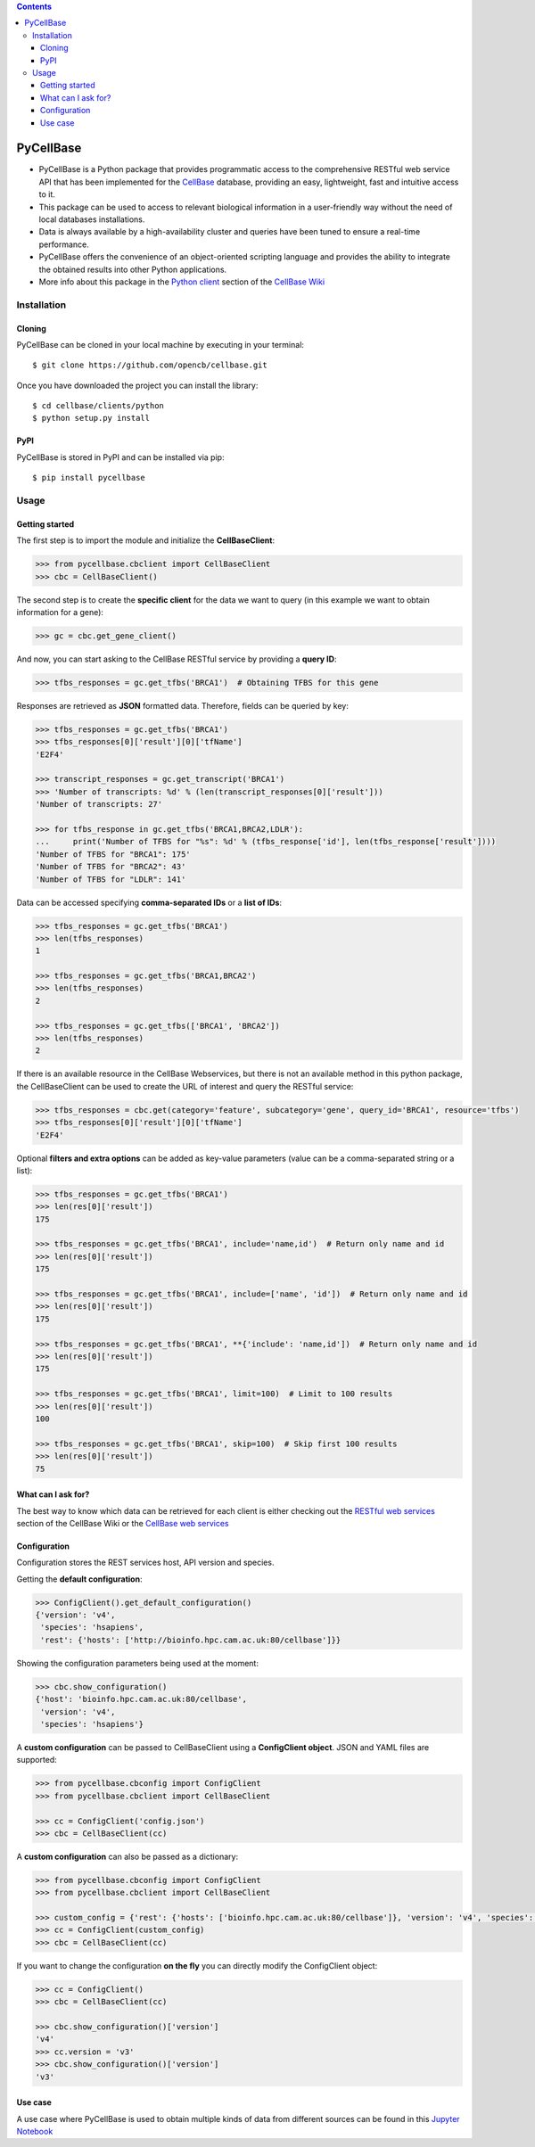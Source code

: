 .. contents::

PyCellBase
==========

- PyCellBase is a Python package that provides programmatic access to the comprehensive RESTful web service API that has been implemented for the `CellBase`_ database, providing an easy, lightweight, fast and intuitive access to it.
- This package can be used to access to relevant biological information in a user-friendly way without the need of local databases installations.
- Data is always available by a high-availability cluster and queries have been tuned to ensure a real-time performance.
- PyCellBase offers the convenience of an object-oriented scripting language and provides the ability to integrate the obtained results into other Python applications.
- More info about this package in the `Python client`_ section of the `CellBase Wiki`_

Installation
------------

Cloning
```````
PyCellBase can be cloned in your local machine by executing in your terminal::

   $ git clone https://github.com/opencb/cellbase.git

Once you have downloaded the project you can install the library::

   $ cd cellbase/clients/python
   $ python setup.py install

PyPI
````
PyCellBase is stored in PyPI and can be installed via pip::

   $ pip install pycellbase

Usage
-----

Getting started
```````````````
The first step is to import the module and initialize the **CellBaseClient**:

.. code-block:: python

    >>> from pycellbase.cbclient import CellBaseClient
    >>> cbc = CellBaseClient()

The second step is to create the **specific client** for the data we want to query (in this example we want to obtain information for a gene):

.. code-block:: python

   >>> gc = cbc.get_gene_client()

And now, you can start asking to the CellBase RESTful service by providing a **query ID**:

.. code-block:: python

    >>> tfbs_responses = gc.get_tfbs('BRCA1')  # Obtaining TFBS for this gene

Responses are retrieved as **JSON** formatted data. Therefore, fields can be queried by key:

.. code-block:: python

    >>> tfbs_responses = gc.get_tfbs('BRCA1')
    >>> tfbs_responses[0]['result'][0]['tfName']
    'E2F4'

    >>> transcript_responses = gc.get_transcript('BRCA1')
    >>> 'Number of transcripts: %d' % (len(transcript_responses[0]['result']))
    'Number of transcripts: 27'

    >>> for tfbs_response in gc.get_tfbs('BRCA1,BRCA2,LDLR'):
    ...     print('Number of TFBS for "%s": %d' % (tfbs_response['id'], len(tfbs_response['result'])))
    'Number of TFBS for "BRCA1": 175'
    'Number of TFBS for "BRCA2": 43'
    'Number of TFBS for "LDLR": 141'

Data can be accessed specifying **comma-separated IDs** or a **list of IDs**:

.. code-block:: python

    >>> tfbs_responses = gc.get_tfbs('BRCA1')
    >>> len(tfbs_responses)
    1

    >>> tfbs_responses = gc.get_tfbs('BRCA1,BRCA2')
    >>> len(tfbs_responses)
    2

    >>> tfbs_responses = gc.get_tfbs(['BRCA1', 'BRCA2'])
    >>> len(tfbs_responses)
    2

If there is an available resource in the CellBase Webservices, but there is not an available method in this python package, the CellBaseClient can be used to create the URL of interest and query the RESTful service:

.. code-block:: python

    >>> tfbs_responses = cbc.get(category='feature', subcategory='gene', query_id='BRCA1', resource='tfbs')
    >>> tfbs_responses[0]['result'][0]['tfName']
    'E2F4'

Optional **filters and extra options** can be added as key-value parameters (value can be a comma-separated string or a list):

.. code-block:: python

    >>> tfbs_responses = gc.get_tfbs('BRCA1')
    >>> len(res[0]['result'])
    175

    >>> tfbs_responses = gc.get_tfbs('BRCA1', include='name,id')  # Return only name and id
    >>> len(res[0]['result'])
    175

    >>> tfbs_responses = gc.get_tfbs('BRCA1', include=['name', 'id'])  # Return only name and id
    >>> len(res[0]['result'])
    175

    >>> tfbs_responses = gc.get_tfbs('BRCA1', **{'include': 'name,id'])  # Return only name and id
    >>> len(res[0]['result'])
    175

    >>> tfbs_responses = gc.get_tfbs('BRCA1', limit=100)  # Limit to 100 results
    >>> len(res[0]['result'])
    100

    >>> tfbs_responses = gc.get_tfbs('BRCA1', skip=100)  # Skip first 100 results
    >>> len(res[0]['result'])
    75

What can I ask for?
```````````````````
The best way to know which data can be retrieved for each client is either checking out the `RESTful web services`_ section of the CellBase Wiki or the `CellBase web services`_

Configuration
`````````````

Configuration stores the REST services host, API version and species.

Getting the **default configuration**:

.. code-block:: python

    >>> ConfigClient().get_default_configuration()
    {'version': 'v4',
     'species': 'hsapiens',
     'rest': {'hosts': ['http://bioinfo.hpc.cam.ac.uk:80/cellbase']}}


Showing the configuration parameters being used at the moment:

.. code-block:: python

    >>> cbc.show_configuration()
    {'host': 'bioinfo.hpc.cam.ac.uk:80/cellbase',
     'version': 'v4',
     'species': 'hsapiens'}

A **custom configuration** can be passed to CellBaseClient using a **ConfigClient object**. JSON and YAML files are supported:

.. code-block:: python

    >>> from pycellbase.cbconfig import ConfigClient
    >>> from pycellbase.cbclient import CellBaseClient

    >>> cc = ConfigClient('config.json')
    >>> cbc = CellBaseClient(cc)

A **custom configuration** can also be passed as a dictionary:

.. code-block:: python

    >>> from pycellbase.cbconfig import ConfigClient
    >>> from pycellbase.cbclient import CellBaseClient

    >>> custom_config = {'rest': {'hosts': ['bioinfo.hpc.cam.ac.uk:80/cellbase']}, 'version': 'v4', 'species': 'hsapiens'}
    >>> cc = ConfigClient(custom_config)
    >>> cbc = CellBaseClient(cc)

If you want to change the configuration **on the fly** you can directly modify the ConfigClient object:

.. code-block:: python

    >>> cc = ConfigClient()
    >>> cbc = CellBaseClient(cc)

    >>> cbc.show_configuration()['version']
    'v4'
    >>> cc.version = 'v3'
    >>> cbc.show_configuration()['version']
    'v3'

Use case
````````
A use case where PyCellBase is used to obtain multiple kinds of data from different sources can be found in this `Jupyter Notebook`_


.. _CellBase: https://github.com/opencb/cellbase
.. _CellBase Wiki: https://github.com/opencb/cellbase/wiki
.. _Python client: https://github.com/opencb/cellbase/wiki/Python-client
.. _RESTful web services: https://github.com/opencb/cellbase/wiki/RESTful-web-services
.. _CellBase web services: http://bioinfo.hpc.cam.ac.uk/cellbase/webservices/
.. _Jupyter Notebook: http://nbviewer.jupyter.org/github/opencb/cellbase/blob/develop/clients/python/use_case.ipynb?flush_cache=True
